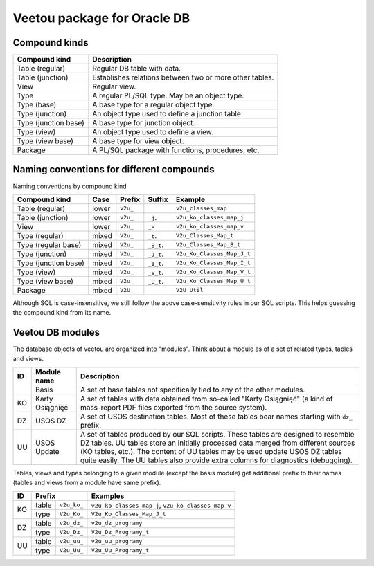 Veetou package for Oracle DB
````````````````````````````

Compound kinds
^^^^^^^^^^^^^^

+-----------------------+----------------------------------------------------------------+
| Compound kind         | Description                                                    |
+=======================+================================================================+
| Table (regular)       | Regular DB table with data.                                    |
+-----------------------+----------------------------------------------------------------+
| Table (junction)      | Establishes relations between two or more other tables.        |
+-----------------------+----------------------------------------------------------------+
| View                  | Regular view.                                                  |
+-----------------------+----------------------------------------------------------------+
| Type                  | A regular PL/SQL type. May be an object type.                  |
+-----------------------+----------------------------------------------------------------+
| Type (base)           | A base type for a regular object type.                         |
+-----------------------+----------------------------------------------------------------+
| Type (junction)       | An object type used to define a junction table.                |
+-----------------------+----------------------------------------------------------------+
| Type (junction base)  | A base type for junction object.                               |
+-----------------------+----------------------------------------------------------------+
| Type (view)           | An object type used to define a view.                          |
+-----------------------+----------------------------------------------------------------+
| Type (view base)      | A base type for view object.                                   |
+-----------------------+----------------------------------------------------------------+
| Package               | A PL/SQL package with functions, procedures, etc.              |
+-----------------------+----------------------------------------------------------------+

Naming conventions for different compounds
^^^^^^^^^^^^^^^^^^^^^^^^^^^^^^^^^^^^^^^^^^

Naming conventions by compound kind

+-----------------------+--------+-----------+-------------+-----------------------------+
| Compound kind         | Case   |  Prefix   | Suffix      |         Example             |
+=======================+========+===========+=============+=============================+
| Table (regular)       | lower  | ``v2u_``  |             | ``v2u_classes_map``         |
+-----------------------+--------+-----------+-------------+-----------------------------+
| Table (junction)      | lower  | ``v2u_``  | ``_j``.     | ``v2u_ko_classes_map_j``    |
+-----------------------+--------+-----------+-------------+-----------------------------+
| View                  | lower  | ``v2u_``  | ``_v``      | ``v2u_ko_classes_map_v``    |
+-----------------------+--------+-----------+-------------+-----------------------------+
| Type (regular)        | mixed  | ``V2u_``  | ``_t``.     | ``V2u_Classes_Map_t``       |
+-----------------------+--------+-----------+-------------+-----------------------------+
| Type (regular base)   | mixed  | ``V2u_``  | ``_B_t``.   | ``V2u_Classes_Map_B_t``     |
+-----------------------+--------+-----------+-------------+-----------------------------+
| Type (junction)       | mixed  | ``V2u_``  | ``_J_t``.   | ``V2u_Ko_Classes_Map_J_t``  |
+-----------------------+--------+-----------+-------------+-----------------------------+
| Type (junction base)  | mixed  | ``V2u_``  | ``_I_t``.   | ``V2u_Ko_Classes_Map_I_t``  |
+-----------------------+--------+-----------+-------------+-----------------------------+
| Type (view)           | mixed  | ``V2u_``  | ``_V_t``.   | ``V2u_Ko_Classes_Map_V_t``  |
+-----------------------+--------+-----------+-------------+-----------------------------+
| Type (view base)      | mixed  | ``V2u_``  | ``_U_t``.   | ``V2u_Ko_Classes_Map_U_t``  |
+-----------------------+--------+-----------+-------------+-----------------------------+
| Package               | mixed  | ``V2U_``  |             | ``V2U_Util``                |
+-----------------------+--------+-----------+-------------+-----------------------------+

Although SQL is case-insensitive, we still follow the above case-sensitivity
rules in our SQL scripts. This helps guessing the compound kind from its name.


Veetou DB modules
^^^^^^^^^^^^^^^^^

The database objects of veetou are organized into "modules". Think about a
module as of a set of related types, tables and views.

+------+---------------------+-----------------------------------------------------------+
| ID   | Module name         | Description                                               |
+======+=====================+===========================================================+
|      | Basis               | A set of base tables not specifically tied to any of the  |
|      |                     | other modules.                                            |
+------+---------------------+-----------------------------------------------------------+
| KO   | Karty Osiągnięć     | A set of tables with data obtained from so-called "Karty  |
|      |                     | Osiągnięć" (a kind of mass-report PDF files exported from |
|      |                     | the source system).                                       |
+------+---------------------+-----------------------------------------------------------+
| DZ   | USOS DZ             | A set of USOS destination tables. Most of these tables    |
|      |                     | bear names starting with ``dz_`` prefix.                  |
+------+---------------------+-----------------------------------------------------------+
| UU   | USOS Update         | A set of tables produced by our SQL scripts. These tables |
|      |                     | are designed to resemble DZ tables. UU tables store an    |
|      |                     | initially processed data merged from different sources    |
|      |                     | (KO tables, etc.). The content of UU tables may be used   |
|      |                     | update USOS DZ tables quite easily. The UU tables         |
|      |                     | also provide extra columns for diagnostics (debugging).   |
+------+---------------------+-----------------------------------------------------------+

Tables, views and types belonging to a given module (except the basis module)
get additional prefix to their names (tables and views from a module have same
prefix).

+------+---------------------+-----------------------------------------------------------+
| ID   | Prefix              | Examples                                                  |
+======+=======+=============+===========================================================+
|      | table | ``v2u_ko_`` | ``v2u_ko_classes_map_j``, ``v2u_ko_classes_map_v``        |
| KO   +-------+-------------+-----------------------------------------------------------+
|      | type  | ``V2u_Ko_`` | ``V2u_Ko_Classes_Map_J_t``                                |
+------+-------+-------------+-----------------------------------------------------------+
|      | table | ``v2u_dz_`` | ``v2u_dz_programy``                                       |
| DZ   +-------+-------------+-----------------------------------------------------------+
|      | type  | ``V2u_Dz_`` | ``V2u_Dz_Programy_t``                                     |
+------+-------+-------------+-----------------------------------------------------------+
|      | table | ``v2u_uu_`` | ``v2u_uu_programy``                                       |
| UU   +-------+-------------+-----------------------------------------------------------+
|      | type  | ``V2u_Uu_`` | ``V2u_Uu_Programy_t``                                     |
+------+-------+-------------+-----------------------------------------------------------+

.. <!--- vim: set spell expandtab tabstop=2 shiftwidth=2 syntax=rst: -->
